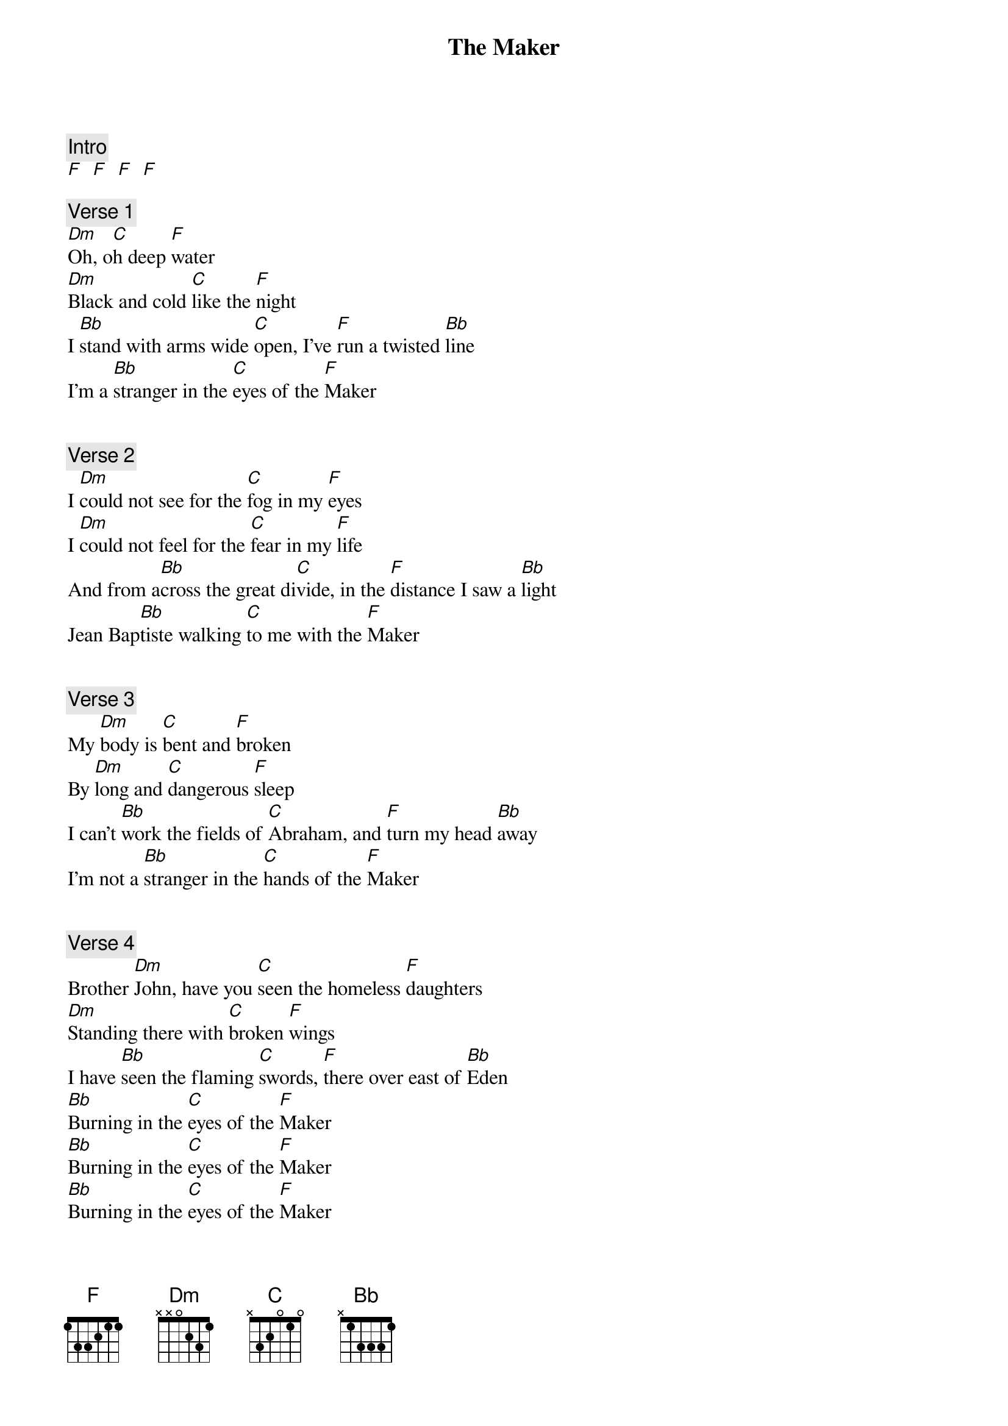 {title: The Maker}
{artist: Daniel Lanois}

{c: Intro}
[F]  [F]  [F]  [F]  

{c: Verse 1}
[Dm]Oh, o[C]h deep [F]water
[Dm]Black and cold [C]like the [F]night 
I [Bb]stand with arms wide [C]open, I've [F]run a twisted [Bb]line 
I'm a [Bb]stranger in the [C]eyes of the [F]Maker 
 
 
{c: Verse 2}
I [Dm]could not see for the [C]fog in my [F]eyes 
I [Dm]could not feel for the [C]fear in my [F]life
And from a[Bb]cross the great di[C]vide, in the [F]distance I saw a [Bb]light 
Jean Bap[Bb]tiste walking [C]to me with the [F]Maker 
 
 
{c: Verse 3}
My [Dm]body is [C]bent and [F]broken
By [Dm]long and [C]dangerous [F]sleep
I can't [Bb]work the fields of [C]Abraham, and [F]turn my head [Bb]away 
I'm not a [Bb]stranger in the [C]hands of the [F]Maker
 
 
{c: Verse 4}
Brother [Dm]John, have you [C]seen the homeless [F]daughters
[Dm]Standing there with [C]broken [F]wings
I have [Bb]seen the flaming [C]swords, [F]there over east of [Bb]Eden 
[Bb]Burning in the [C]eyes of the [F]Maker 
[Bb]Burning in the [C]eyes of the [F]Maker 
[Bb]Burning in the [C]eyes of the [F]Maker
 
 
{c: Outro}
[F]Oh, river rise from your sleep
